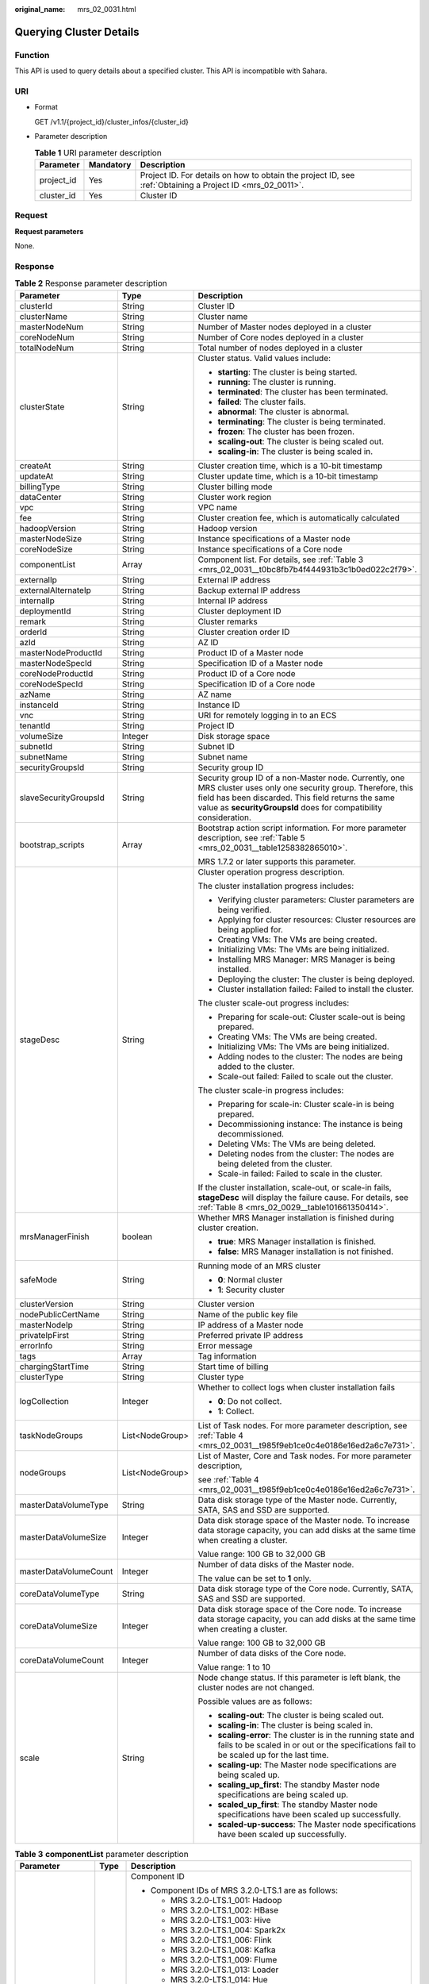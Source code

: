 :original_name: mrs_02_0031.html

.. _mrs_02_0031:

Querying Cluster Details
========================

Function
--------

This API is used to query details about a specified cluster. This API is incompatible with Sahara.

URI
---

-  Format

   GET /v1.1/{project_id}/cluster_infos/{cluster_id}

-  Parameter description

   .. table:: **Table 1** URI parameter description

      +------------+-----------+-----------------------------------------------------------------------------------------------------------+
      | Parameter  | Mandatory | Description                                                                                               |
      +============+===========+===========================================================================================================+
      | project_id | Yes       | Project ID. For details on how to obtain the project ID, see :ref:`Obtaining a Project ID <mrs_02_0011>`. |
      +------------+-----------+-----------------------------------------------------------------------------------------------------------+
      | cluster_id | Yes       | Cluster ID                                                                                                |
      +------------+-----------+-----------------------------------------------------------------------------------------------------------+

Request
-------

**Request parameters**

None.

Response
--------

.. table:: **Table 2** Response parameter description

   +-----------------------+-----------------------+--------------------------------------------------------------------------------------------------------------------------------------------------------------------------------------------------------------------------------------------+
   | Parameter             | Type                  | Description                                                                                                                                                                                                                                |
   +=======================+=======================+============================================================================================================================================================================================================================================+
   | clusterId             | String                | Cluster ID                                                                                                                                                                                                                                 |
   +-----------------------+-----------------------+--------------------------------------------------------------------------------------------------------------------------------------------------------------------------------------------------------------------------------------------+
   | clusterName           | String                | Cluster name                                                                                                                                                                                                                               |
   +-----------------------+-----------------------+--------------------------------------------------------------------------------------------------------------------------------------------------------------------------------------------------------------------------------------------+
   | masterNodeNum         | String                | Number of Master nodes deployed in a cluster                                                                                                                                                                                               |
   +-----------------------+-----------------------+--------------------------------------------------------------------------------------------------------------------------------------------------------------------------------------------------------------------------------------------+
   | coreNodeNum           | String                | Number of Core nodes deployed in a cluster                                                                                                                                                                                                 |
   +-----------------------+-----------------------+--------------------------------------------------------------------------------------------------------------------------------------------------------------------------------------------------------------------------------------------+
   | totalNodeNum          | String                | Total number of nodes deployed in a cluster                                                                                                                                                                                                |
   +-----------------------+-----------------------+--------------------------------------------------------------------------------------------------------------------------------------------------------------------------------------------------------------------------------------------+
   | clusterState          | String                | Cluster status. Valid values include:                                                                                                                                                                                                      |
   |                       |                       |                                                                                                                                                                                                                                            |
   |                       |                       | -  **starting**: The cluster is being started.                                                                                                                                                                                             |
   |                       |                       | -  **running**: The cluster is running.                                                                                                                                                                                                    |
   |                       |                       | -  **terminated**: The cluster has been terminated.                                                                                                                                                                                        |
   |                       |                       | -  **failed**: The cluster fails.                                                                                                                                                                                                          |
   |                       |                       | -  **abnormal**: The cluster is abnormal.                                                                                                                                                                                                  |
   |                       |                       | -  **terminating**: The cluster is being terminated.                                                                                                                                                                                       |
   |                       |                       | -  **frozen**: The cluster has been frozen.                                                                                                                                                                                                |
   |                       |                       | -  **scaling-out**: The cluster is being scaled out.                                                                                                                                                                                       |
   |                       |                       | -  **scaling-in**: The cluster is being scaled in.                                                                                                                                                                                         |
   +-----------------------+-----------------------+--------------------------------------------------------------------------------------------------------------------------------------------------------------------------------------------------------------------------------------------+
   | createAt              | String                | Cluster creation time, which is a 10-bit timestamp                                                                                                                                                                                         |
   +-----------------------+-----------------------+--------------------------------------------------------------------------------------------------------------------------------------------------------------------------------------------------------------------------------------------+
   | updateAt              | String                | Cluster update time, which is a 10-bit timestamp                                                                                                                                                                                           |
   +-----------------------+-----------------------+--------------------------------------------------------------------------------------------------------------------------------------------------------------------------------------------------------------------------------------------+
   | billingType           | String                | Cluster billing mode                                                                                                                                                                                                                       |
   +-----------------------+-----------------------+--------------------------------------------------------------------------------------------------------------------------------------------------------------------------------------------------------------------------------------------+
   | dataCenter            | String                | Cluster work region                                                                                                                                                                                                                        |
   +-----------------------+-----------------------+--------------------------------------------------------------------------------------------------------------------------------------------------------------------------------------------------------------------------------------------+
   | vpc                   | String                | VPC name                                                                                                                                                                                                                                   |
   +-----------------------+-----------------------+--------------------------------------------------------------------------------------------------------------------------------------------------------------------------------------------------------------------------------------------+
   | fee                   | String                | Cluster creation fee, which is automatically calculated                                                                                                                                                                                    |
   +-----------------------+-----------------------+--------------------------------------------------------------------------------------------------------------------------------------------------------------------------------------------------------------------------------------------+
   | hadoopVersion         | String                | Hadoop version                                                                                                                                                                                                                             |
   +-----------------------+-----------------------+--------------------------------------------------------------------------------------------------------------------------------------------------------------------------------------------------------------------------------------------+
   | masterNodeSize        | String                | Instance specifications of a Master node                                                                                                                                                                                                   |
   +-----------------------+-----------------------+--------------------------------------------------------------------------------------------------------------------------------------------------------------------------------------------------------------------------------------------+
   | coreNodeSize          | String                | Instance specifications of a Core node                                                                                                                                                                                                     |
   +-----------------------+-----------------------+--------------------------------------------------------------------------------------------------------------------------------------------------------------------------------------------------------------------------------------------+
   | componentList         | Array                 | Component list. For details, see :ref:`Table 3 <mrs_02_0031__t0bc8fb7b4f444931b3c1b0ed022c2f79>`.                                                                                                                                          |
   +-----------------------+-----------------------+--------------------------------------------------------------------------------------------------------------------------------------------------------------------------------------------------------------------------------------------+
   | externalIp            | String                | External IP address                                                                                                                                                                                                                        |
   +-----------------------+-----------------------+--------------------------------------------------------------------------------------------------------------------------------------------------------------------------------------------------------------------------------------------+
   | externalAlternateIp   | String                | Backup external IP address                                                                                                                                                                                                                 |
   +-----------------------+-----------------------+--------------------------------------------------------------------------------------------------------------------------------------------------------------------------------------------------------------------------------------------+
   | internalIp            | String                | Internal IP address                                                                                                                                                                                                                        |
   +-----------------------+-----------------------+--------------------------------------------------------------------------------------------------------------------------------------------------------------------------------------------------------------------------------------------+
   | deploymentId          | String                | Cluster deployment ID                                                                                                                                                                                                                      |
   +-----------------------+-----------------------+--------------------------------------------------------------------------------------------------------------------------------------------------------------------------------------------------------------------------------------------+
   | remark                | String                | Cluster remarks                                                                                                                                                                                                                            |
   +-----------------------+-----------------------+--------------------------------------------------------------------------------------------------------------------------------------------------------------------------------------------------------------------------------------------+
   | orderId               | String                | Cluster creation order ID                                                                                                                                                                                                                  |
   +-----------------------+-----------------------+--------------------------------------------------------------------------------------------------------------------------------------------------------------------------------------------------------------------------------------------+
   | azId                  | String                | AZ ID                                                                                                                                                                                                                                      |
   +-----------------------+-----------------------+--------------------------------------------------------------------------------------------------------------------------------------------------------------------------------------------------------------------------------------------+
   | masterNodeProductId   | String                | Product ID of a Master node                                                                                                                                                                                                                |
   +-----------------------+-----------------------+--------------------------------------------------------------------------------------------------------------------------------------------------------------------------------------------------------------------------------------------+
   | masterNodeSpecId      | String                | Specification ID of a Master node                                                                                                                                                                                                          |
   +-----------------------+-----------------------+--------------------------------------------------------------------------------------------------------------------------------------------------------------------------------------------------------------------------------------------+
   | coreNodeProductId     | String                | Product ID of a Core node                                                                                                                                                                                                                  |
   +-----------------------+-----------------------+--------------------------------------------------------------------------------------------------------------------------------------------------------------------------------------------------------------------------------------------+
   | coreNodeSpecId        | String                | Specification ID of a Core node                                                                                                                                                                                                            |
   +-----------------------+-----------------------+--------------------------------------------------------------------------------------------------------------------------------------------------------------------------------------------------------------------------------------------+
   | azName                | String                | AZ name                                                                                                                                                                                                                                    |
   +-----------------------+-----------------------+--------------------------------------------------------------------------------------------------------------------------------------------------------------------------------------------------------------------------------------------+
   | instanceId            | String                | Instance ID                                                                                                                                                                                                                                |
   +-----------------------+-----------------------+--------------------------------------------------------------------------------------------------------------------------------------------------------------------------------------------------------------------------------------------+
   | vnc                   | String                | URI for remotely logging in to an ECS                                                                                                                                                                                                      |
   +-----------------------+-----------------------+--------------------------------------------------------------------------------------------------------------------------------------------------------------------------------------------------------------------------------------------+
   | tenantId              | String                | Project ID                                                                                                                                                                                                                                 |
   +-----------------------+-----------------------+--------------------------------------------------------------------------------------------------------------------------------------------------------------------------------------------------------------------------------------------+
   | volumeSize            | Integer               | Disk storage space                                                                                                                                                                                                                         |
   +-----------------------+-----------------------+--------------------------------------------------------------------------------------------------------------------------------------------------------------------------------------------------------------------------------------------+
   | subnetId              | String                | Subnet ID                                                                                                                                                                                                                                  |
   +-----------------------+-----------------------+--------------------------------------------------------------------------------------------------------------------------------------------------------------------------------------------------------------------------------------------+
   | subnetName            | String                | Subnet name                                                                                                                                                                                                                                |
   +-----------------------+-----------------------+--------------------------------------------------------------------------------------------------------------------------------------------------------------------------------------------------------------------------------------------+
   | securityGroupsId      | String                | Security group ID                                                                                                                                                                                                                          |
   +-----------------------+-----------------------+--------------------------------------------------------------------------------------------------------------------------------------------------------------------------------------------------------------------------------------------+
   | slaveSecurityGroupsId | String                | Security group ID of a non-Master node. Currently, one MRS cluster uses only one security group. Therefore, this field has been discarded. This field returns the same value as **securityGroupsId** does for compatibility consideration. |
   +-----------------------+-----------------------+--------------------------------------------------------------------------------------------------------------------------------------------------------------------------------------------------------------------------------------------+
   | bootstrap_scripts     | Array                 | Bootstrap action script information. For more parameter description, see :ref:`Table 5 <mrs_02_0031__table1258382865010>`.                                                                                                                 |
   |                       |                       |                                                                                                                                                                                                                                            |
   |                       |                       | MRS 1.7.2 or later supports this parameter.                                                                                                                                                                                                |
   +-----------------------+-----------------------+--------------------------------------------------------------------------------------------------------------------------------------------------------------------------------------------------------------------------------------------+
   | stageDesc             | String                | Cluster operation progress description.                                                                                                                                                                                                    |
   |                       |                       |                                                                                                                                                                                                                                            |
   |                       |                       | The cluster installation progress includes:                                                                                                                                                                                                |
   |                       |                       |                                                                                                                                                                                                                                            |
   |                       |                       | -  Verifying cluster parameters: Cluster parameters are being verified.                                                                                                                                                                    |
   |                       |                       | -  Applying for cluster resources: Cluster resources are being applied for.                                                                                                                                                                |
   |                       |                       | -  Creating VMs: The VMs are being created.                                                                                                                                                                                                |
   |                       |                       | -  Initializing VMs: The VMs are being initialized.                                                                                                                                                                                        |
   |                       |                       | -  Installing MRS Manager: MRS Manager is being installed.                                                                                                                                                                                 |
   |                       |                       | -  Deploying the cluster: The cluster is being deployed.                                                                                                                                                                                   |
   |                       |                       | -  Cluster installation failed: Failed to install the cluster.                                                                                                                                                                             |
   |                       |                       |                                                                                                                                                                                                                                            |
   |                       |                       | The cluster scale-out progress includes:                                                                                                                                                                                                   |
   |                       |                       |                                                                                                                                                                                                                                            |
   |                       |                       | -  Preparing for scale-out: Cluster scale-out is being prepared.                                                                                                                                                                           |
   |                       |                       | -  Creating VMs: The VMs are being created.                                                                                                                                                                                                |
   |                       |                       | -  Initializing VMs: The VMs are being initialized.                                                                                                                                                                                        |
   |                       |                       | -  Adding nodes to the cluster: The nodes are being added to the cluster.                                                                                                                                                                  |
   |                       |                       | -  Scale-out failed: Failed to scale out the cluster.                                                                                                                                                                                      |
   |                       |                       |                                                                                                                                                                                                                                            |
   |                       |                       | The cluster scale-in progress includes:                                                                                                                                                                                                    |
   |                       |                       |                                                                                                                                                                                                                                            |
   |                       |                       | -  Preparing for scale-in: Cluster scale-in is being prepared.                                                                                                                                                                             |
   |                       |                       | -  Decommissioning instance: The instance is being decommissioned.                                                                                                                                                                         |
   |                       |                       | -  Deleting VMs: The VMs are being deleted.                                                                                                                                                                                                |
   |                       |                       | -  Deleting nodes from the cluster: The nodes are being deleted from the cluster.                                                                                                                                                          |
   |                       |                       | -  Scale-in failed: Failed to scale in the cluster.                                                                                                                                                                                        |
   |                       |                       |                                                                                                                                                                                                                                            |
   |                       |                       | If the cluster installation, scale-out, or scale-in fails, **stageDesc** will display the failure cause. For details, see :ref:`Table 8 <mrs_02_0029__table101661350414>`.                                                                 |
   +-----------------------+-----------------------+--------------------------------------------------------------------------------------------------------------------------------------------------------------------------------------------------------------------------------------------+
   | mrsManagerFinish      | boolean               | Whether MRS Manager installation is finished during cluster creation.                                                                                                                                                                      |
   |                       |                       |                                                                                                                                                                                                                                            |
   |                       |                       | -  **true**: MRS Manager installation is finished.                                                                                                                                                                                         |
   |                       |                       | -  **false**: MRS Manager installation is not finished.                                                                                                                                                                                    |
   +-----------------------+-----------------------+--------------------------------------------------------------------------------------------------------------------------------------------------------------------------------------------------------------------------------------------+
   | safeMode              | String                | Running mode of an MRS cluster                                                                                                                                                                                                             |
   |                       |                       |                                                                                                                                                                                                                                            |
   |                       |                       | -  **0**: Normal cluster                                                                                                                                                                                                                   |
   |                       |                       | -  **1**: Security cluster                                                                                                                                                                                                                 |
   +-----------------------+-----------------------+--------------------------------------------------------------------------------------------------------------------------------------------------------------------------------------------------------------------------------------------+
   | clusterVersion        | String                | Cluster version                                                                                                                                                                                                                            |
   +-----------------------+-----------------------+--------------------------------------------------------------------------------------------------------------------------------------------------------------------------------------------------------------------------------------------+
   | nodePublicCertName    | String                | Name of the public key file                                                                                                                                                                                                                |
   +-----------------------+-----------------------+--------------------------------------------------------------------------------------------------------------------------------------------------------------------------------------------------------------------------------------------+
   | masterNodeIp          | String                | IP address of a Master node                                                                                                                                                                                                                |
   +-----------------------+-----------------------+--------------------------------------------------------------------------------------------------------------------------------------------------------------------------------------------------------------------------------------------+
   | privateIpFirst        | String                | Preferred private IP address                                                                                                                                                                                                               |
   +-----------------------+-----------------------+--------------------------------------------------------------------------------------------------------------------------------------------------------------------------------------------------------------------------------------------+
   | errorInfo             | String                | Error message                                                                                                                                                                                                                              |
   +-----------------------+-----------------------+--------------------------------------------------------------------------------------------------------------------------------------------------------------------------------------------------------------------------------------------+
   | tags                  | Array                 | Tag information                                                                                                                                                                                                                            |
   +-----------------------+-----------------------+--------------------------------------------------------------------------------------------------------------------------------------------------------------------------------------------------------------------------------------------+
   | chargingStartTime     | String                | Start time of billing                                                                                                                                                                                                                      |
   +-----------------------+-----------------------+--------------------------------------------------------------------------------------------------------------------------------------------------------------------------------------------------------------------------------------------+
   | clusterType           | String                | Cluster type                                                                                                                                                                                                                               |
   +-----------------------+-----------------------+--------------------------------------------------------------------------------------------------------------------------------------------------------------------------------------------------------------------------------------------+
   | logCollection         | Integer               | Whether to collect logs when cluster installation fails                                                                                                                                                                                    |
   |                       |                       |                                                                                                                                                                                                                                            |
   |                       |                       | -  **0**: Do not collect.                                                                                                                                                                                                                  |
   |                       |                       | -  **1**: Collect.                                                                                                                                                                                                                         |
   +-----------------------+-----------------------+--------------------------------------------------------------------------------------------------------------------------------------------------------------------------------------------------------------------------------------------+
   | taskNodeGroups        | List<NodeGroup>       | List of Task nodes. For more parameter description, see :ref:`Table 4 <mrs_02_0031__t985f9eb1ce0c4e0186e16ed2a6c7e731>`.                                                                                                                   |
   +-----------------------+-----------------------+--------------------------------------------------------------------------------------------------------------------------------------------------------------------------------------------------------------------------------------------+
   | nodeGroups            | List<NodeGroup>       | List of Master, Core and Task nodes. For more parameter description,                                                                                                                                                                       |
   |                       |                       |                                                                                                                                                                                                                                            |
   |                       |                       | see :ref:`Table 4 <mrs_02_0031__t985f9eb1ce0c4e0186e16ed2a6c7e731>`.                                                                                                                                                                       |
   +-----------------------+-----------------------+--------------------------------------------------------------------------------------------------------------------------------------------------------------------------------------------------------------------------------------------+
   | masterDataVolumeType  | String                | Data disk storage type of the Master node. Currently, SATA, SAS and SSD are supported.                                                                                                                                                     |
   +-----------------------+-----------------------+--------------------------------------------------------------------------------------------------------------------------------------------------------------------------------------------------------------------------------------------+
   | masterDataVolumeSize  | Integer               | Data disk storage space of the Master node. To increase data storage capacity, you can add disks at the same time when creating a cluster.                                                                                                 |
   |                       |                       |                                                                                                                                                                                                                                            |
   |                       |                       | Value range: 100 GB to 32,000 GB                                                                                                                                                                                                           |
   +-----------------------+-----------------------+--------------------------------------------------------------------------------------------------------------------------------------------------------------------------------------------------------------------------------------------+
   | masterDataVolumeCount | Integer               | Number of data disks of the Master node.                                                                                                                                                                                                   |
   |                       |                       |                                                                                                                                                                                                                                            |
   |                       |                       | The value can be set to **1** only.                                                                                                                                                                                                        |
   +-----------------------+-----------------------+--------------------------------------------------------------------------------------------------------------------------------------------------------------------------------------------------------------------------------------------+
   | coreDataVolumeType    | String                | Data disk storage type of the Core node. Currently, SATA, SAS and SSD are supported.                                                                                                                                                       |
   +-----------------------+-----------------------+--------------------------------------------------------------------------------------------------------------------------------------------------------------------------------------------------------------------------------------------+
   | coreDataVolumeSize    | Integer               | Data disk storage space of the Core node. To increase data storage capacity, you can add disks at the same time when creating a cluster.                                                                                                   |
   |                       |                       |                                                                                                                                                                                                                                            |
   |                       |                       | Value range: 100 GB to 32,000 GB                                                                                                                                                                                                           |
   +-----------------------+-----------------------+--------------------------------------------------------------------------------------------------------------------------------------------------------------------------------------------------------------------------------------------+
   | coreDataVolumeCount   | Integer               | Number of data disks of the Core node.                                                                                                                                                                                                     |
   |                       |                       |                                                                                                                                                                                                                                            |
   |                       |                       | Value range: 1 to 10                                                                                                                                                                                                                       |
   +-----------------------+-----------------------+--------------------------------------------------------------------------------------------------------------------------------------------------------------------------------------------------------------------------------------------+
   | scale                 | String                | Node change status. If this parameter is left blank, the cluster nodes are not changed.                                                                                                                                                    |
   |                       |                       |                                                                                                                                                                                                                                            |
   |                       |                       | Possible values are as follows:                                                                                                                                                                                                            |
   |                       |                       |                                                                                                                                                                                                                                            |
   |                       |                       | -  **scaling-out**: The cluster is being scaled out.                                                                                                                                                                                       |
   |                       |                       | -  **scaling-in**: The cluster is being scaled in.                                                                                                                                                                                         |
   |                       |                       | -  **scaling-error**: The cluster is in the running state and fails to be scaled in or out or the specifications fail to be scaled up for the last time.                                                                                   |
   |                       |                       | -  **scaling-up**: The Master node specifications are being scaled up.                                                                                                                                                                     |
   |                       |                       | -  **scaling_up_first**: The standby Master node specifications are being scaled up.                                                                                                                                                       |
   |                       |                       | -  **scaled_up_first**: The standby Master node specifications have been scaled up successfully.                                                                                                                                           |
   |                       |                       | -  **scaled-up-success**: The Master node specifications have been scaled up successfully.                                                                                                                                                 |
   +-----------------------+-----------------------+--------------------------------------------------------------------------------------------------------------------------------------------------------------------------------------------------------------------------------------------+

.. _mrs_02_0031__t0bc8fb7b4f444931b3c1b0ed022c2f79:

.. table:: **Table 3** **componentList** parameter description

   +-----------------------+-----------------------+----------------------------------------------------------------------------------------------------------------------------+
   | Parameter             | Type                  | Description                                                                                                                |
   +=======================+=======================+============================================================================================================================+
   | componentId           | String                | Component ID                                                                                                               |
   |                       |                       |                                                                                                                            |
   |                       |                       | -  Component IDs of MRS 3.2.0-LTS.1 are as follows:                                                                        |
   |                       |                       |                                                                                                                            |
   |                       |                       |    -  MRS 3.2.0-LTS.1_001: Hadoop                                                                                          |
   |                       |                       |    -  MRS 3.2.0-LTS.1_002: HBase                                                                                           |
   |                       |                       |    -  MRS 3.2.0-LTS.1_003: Hive                                                                                            |
   |                       |                       |    -  MRS 3.2.0-LTS.1_004: Spark2x                                                                                         |
   |                       |                       |    -  MRS 3.2.0-LTS.1_006: Flink                                                                                           |
   |                       |                       |    -  MRS 3.2.0-LTS.1_008: Kafka                                                                                           |
   |                       |                       |    -  MRS 3.2.0-LTS.1_009: Flume                                                                                           |
   |                       |                       |    -  MRS 3.2.0-LTS.1_013: Loader                                                                                          |
   |                       |                       |    -  MRS 3.2.0-LTS.1_014: Hue                                                                                             |
   |                       |                       |    -  MRS 3.2.0-LTS.1_015: Ooize                                                                                           |
   |                       |                       |    -  MRS 3.2.0-LTS.1_018: DBService                                                                                       |
   |                       |                       |    -  MRS 3.2.0-LTS.1_019: ZooKeeper                                                                                       |
   |                       |                       |    -  MRS 3.2.0-LTS.1_022: Ranger                                                                                          |
   |                       |                       |    -  MRS 3.2.0-LTS.1_023: HetuEngine                                                                                      |
   |                       |                       |    -  MRS 3.2.0-LTS.1_024: Tez                                                                                             |
   |                       |                       |    -  MRS 3.2.0-LTS.1_025: ClickHouse                                                                                      |
   |                       |                       |    -  MRS 3.2.0-LTS.1_026: IoTDB                                                                                           |
   |                       |                       |    -  MRS 3.2.0-LTS.1_028: CDL                                                                                             |
   |                       |                       |                                                                                                                            |
   |                       |                       | -  Component IDs of MRS 3.1.2-LTS.3 are as follows:                                                                        |
   |                       |                       |                                                                                                                            |
   |                       |                       |    -  MRS 3.1.2-LTS.3_001: Hadoop                                                                                          |
   |                       |                       |    -  MRS 3.1.2-LTS.3_002: HBase                                                                                           |
   |                       |                       |    -  MRS 3.1.2-LTS.3_003: Hive                                                                                            |
   |                       |                       |    -  MRS 3.1.2-LTS.3_004: Spark2x                                                                                         |
   |                       |                       |    -  MRS 3.1.2-LTS.3_006: Flink                                                                                           |
   |                       |                       |    -  MRS 3.1.2-LTS.3_008: Kafka                                                                                           |
   |                       |                       |    -  MRS 3.1.2-LTS.3_009: Flume                                                                                           |
   |                       |                       |    -  MRS 3.1.2-LTS.3_013: Loader                                                                                          |
   |                       |                       |    -  MRS 3.1.2-LTS.3_014: Hue                                                                                             |
   |                       |                       |    -  MRS 3.1.2-LTS.3_015: Ooize                                                                                           |
   |                       |                       |    -  MRS 3.1.2-LTS.3_018: DBService                                                                                       |
   |                       |                       |    -  MRS 3.1.2-LTS.3_019: ZooKeeper                                                                                       |
   |                       |                       |    -  MRS 3.1.2-LTS.3_022: Ranger                                                                                          |
   |                       |                       |    -  MRS 3.1.2-LTS.3_023: HetuEngine                                                                                      |
   |                       |                       |    -  MRS 3.1.2-LTS.3_024: Tez                                                                                             |
   |                       |                       |    -  MRS 3.1.2-LTS.3_025: ClickHouse                                                                                      |
   |                       |                       |                                                                                                                            |
   |                       |                       | -  Component IDs of MRS 3.1.0-LTS.1 are as follows:                                                                        |
   |                       |                       |                                                                                                                            |
   |                       |                       |    -  MRS 3.1.0-LTS.1_001: Hadoop                                                                                          |
   |                       |                       |    -  MRS 3.1.0-LTS.1_002: Spark2x                                                                                         |
   |                       |                       |    -  MRS 3.1.0-LTS.1_003: HBase                                                                                           |
   |                       |                       |    -  MRS 3.1.0-LTS.1_004: Hive                                                                                            |
   |                       |                       |    -  MRS 3.1.0-LTS.1_005: Hue                                                                                             |
   |                       |                       |    -  MRS 3.1.0-LTS.1_006: Loader                                                                                          |
   |                       |                       |    -  MRS 3.1.0-LTS.1_007: Kafka                                                                                           |
   |                       |                       |    -  MRS 3.1.0-LTS.1_008: Flume                                                                                           |
   |                       |                       |    -  MRS 3.1.0-LTS.1_009: Flink                                                                                           |
   |                       |                       |    -  MRS 3.1.0-LTS.1_010: Oozie                                                                                           |
   |                       |                       |    -  MRS 3.1.0-LTS.1_011: ZooKeeper                                                                                       |
   |                       |                       |    -  MRS 3.1.0-LTS.1_012: HetuEngine                                                                                      |
   |                       |                       |    -  MRS 3.1.0-LTS.1_013: Ranger                                                                                          |
   |                       |                       |    -  MRS 3.1.0-LTS.1_014: Tez                                                                                             |
   |                       |                       |    -  MRS 3.1.0-LTS.1_015: ClickHouse                                                                                      |
   |                       |                       |                                                                                                                            |
   |                       |                       | -  Component IDs of MRS 2.1.0 are as follows:                                                                              |
   |                       |                       |                                                                                                                            |
   |                       |                       |    -  MRS 2.1.0_001: Hadoop                                                                                                |
   |                       |                       |    -  MRS 2.1.0_002: Spark                                                                                                 |
   |                       |                       |    -  MRS 2.1.0_003: HBase                                                                                                 |
   |                       |                       |    -  MRS 2.1.0_004: Hive                                                                                                  |
   |                       |                       |    -  MRS 2.1.0_005: Hue                                                                                                   |
   |                       |                       |    -  MRS 2.1.0_006: Kafka                                                                                                 |
   |                       |                       |    -  MRS 2.1.0_007: Storm                                                                                                 |
   |                       |                       |    -  MRS 2.1.0_008: Loader                                                                                                |
   |                       |                       |    -  MRS 2.1.0_009: Flume                                                                                                 |
   |                       |                       |    -  MRS 2.1.0_010: Tez                                                                                                   |
   |                       |                       |    -  MRS 2.1.0_011: Presto                                                                                                |
   |                       |                       |    -  MRS 2.1.0_014: Flink                                                                                                 |
   |                       |                       |                                                                                                                            |
   |                       |                       | -  Component IDs of MRS 1.9.2 are as follows:                                                                              |
   |                       |                       |                                                                                                                            |
   |                       |                       |    -  MRS 1.9.2_001: Hadoop                                                                                                |
   |                       |                       |    -  MRS 1.9.2_002: Spark                                                                                                 |
   |                       |                       |    -  MRS 1.9.2_003: HBase                                                                                                 |
   |                       |                       |    -  MRS 1.9.2_004: Hive                                                                                                  |
   |                       |                       |    -  MRS 1.9.2_005: Hue                                                                                                   |
   |                       |                       |    -  MRS 1.9.2_006: Kafka                                                                                                 |
   |                       |                       |    -  MRS 1.9.2_007: Storm                                                                                                 |
   |                       |                       |    -  MRS 1.9.2_008: Loader                                                                                                |
   |                       |                       |    -  MRS 1.9.2_009: Flume                                                                                                 |
   |                       |                       |    -  MRS 1.9.2_010: Presto                                                                                                |
   |                       |                       |    -  MRS 1.9.2_011: KafkaManager                                                                                          |
   |                       |                       |    -  MRS 1.9.2_012: Flink                                                                                                 |
   |                       |                       |    -  MRS 1.9.2_013: OpenTSDB                                                                                              |
   |                       |                       |    -  MRS 1.9.2_015: Alluxio                                                                                               |
   |                       |                       |    -  MRS 1.9.2_16: Ranger                                                                                                 |
   |                       |                       |    -  MRS 1.9.2_17: Tez                                                                                                    |
   |                       |                       |                                                                                                                            |
   |                       |                       | -  Component IDs of MRS 1.7.2 and MRS 1.6.3 are as follows:                                                                |
   |                       |                       |                                                                                                                            |
   |                       |                       |    -  MRS 1.7.2_001: Hadoop                                                                                                |
   |                       |                       |    -  MRS 1.7.2_002: Spark                                                                                                 |
   |                       |                       |    -  MRS 1.7.2_003: HBase                                                                                                 |
   |                       |                       |    -  MRS 1.7.2_004: Hive                                                                                                  |
   |                       |                       |    -  MRS 1.7.2_005: Hue                                                                                                   |
   |                       |                       |    -  MRS 1.7.2_006: Kafka                                                                                                 |
   |                       |                       |    -  MRS 1.7.2_007: Storm                                                                                                 |
   |                       |                       |    -  MRS 1.7.2_008: Loader                                                                                                |
   |                       |                       |    -  MRS 1.7.2_009: Flume                                                                                                 |
   |                       |                       |                                                                                                                            |
   |                       |                       | For example, the **component_id** of Hadoop is **MRS 2.1.0_001**, **MRS 1.9.2_001**, **MRS 1.7.2_001**, **MRS 1.6.3_001**. |
   +-----------------------+-----------------------+----------------------------------------------------------------------------------------------------------------------------+
   | componentName         | String                | Component name                                                                                                             |
   +-----------------------+-----------------------+----------------------------------------------------------------------------------------------------------------------------+
   | componentVersion      | String                | Component version                                                                                                          |
   +-----------------------+-----------------------+----------------------------------------------------------------------------------------------------------------------------+
   | componentDesc         | String                | Component description                                                                                                      |
   +-----------------------+-----------------------+----------------------------------------------------------------------------------------------------------------------------+

.. _mrs_02_0031__t985f9eb1ce0c4e0186e16ed2a6c7e731:

.. table:: **Table 4** **NodeGroup** parameter description

   +----------------------------+-----------------------+------------------------------------------------------------------------------------------------------------------------------------------------------------------+
   | Parameter                  | Type                  | Description                                                                                                                                                      |
   +============================+=======================+==================================================================================================================================================================+
   | groupName                  | String                | Node group name                                                                                                                                                  |
   +----------------------------+-----------------------+------------------------------------------------------------------------------------------------------------------------------------------------------------------+
   | nodeNum                    | Integer               | Number of nodes. The value ranges from 0 to 500. The minimum number of Master and Core nodes is 1 and the total number of Core and Task nodes cannot exceed 500. |
   +----------------------------+-----------------------+------------------------------------------------------------------------------------------------------------------------------------------------------------------+
   | nodeSize                   | String                | Instance specifications of a node                                                                                                                                |
   +----------------------------+-----------------------+------------------------------------------------------------------------------------------------------------------------------------------------------------------+
   | nodeSpecId                 | String                | Instance specification ID of a node                                                                                                                              |
   +----------------------------+-----------------------+------------------------------------------------------------------------------------------------------------------------------------------------------------------+
   | nodeProductId              | String                | Instance product ID of a node                                                                                                                                    |
   +----------------------------+-----------------------+------------------------------------------------------------------------------------------------------------------------------------------------------------------+
   | vmProductId                | String                | VM product ID of a node                                                                                                                                          |
   +----------------------------+-----------------------+------------------------------------------------------------------------------------------------------------------------------------------------------------------+
   | vmSpecCode                 | String                | VM specifications of a node                                                                                                                                      |
   +----------------------------+-----------------------+------------------------------------------------------------------------------------------------------------------------------------------------------------------+
   | rootVolumeSize             | Integer               | System disk size of a node. This parameter is not configurable and its default value is **40 GB**.                                                               |
   +----------------------------+-----------------------+------------------------------------------------------------------------------------------------------------------------------------------------------------------+
   | rootVolumeProductId        | String                | System disk product ID of a node                                                                                                                                 |
   +----------------------------+-----------------------+------------------------------------------------------------------------------------------------------------------------------------------------------------------+
   | rootVolumeType             | String                | System disk type of a node                                                                                                                                       |
   +----------------------------+-----------------------+------------------------------------------------------------------------------------------------------------------------------------------------------------------+
   | rootVolumeResourceSpecCode | String                | System disk product specifications of a node                                                                                                                     |
   +----------------------------+-----------------------+------------------------------------------------------------------------------------------------------------------------------------------------------------------+
   | rootVolumeResourceType     | String                | System disk product type of a node                                                                                                                               |
   +----------------------------+-----------------------+------------------------------------------------------------------------------------------------------------------------------------------------------------------+
   | dataVolumeType             | String                | Data disk storage type of a node. Currently, SATA, SAS and SSD are supported.                                                                                    |
   |                            |                       |                                                                                                                                                                  |
   |                            |                       | -  SATA: Common I/O                                                                                                                                              |
   |                            |                       | -  SAS: High I/O                                                                                                                                                 |
   |                            |                       | -  SSD: Ultra-high I/O                                                                                                                                           |
   +----------------------------+-----------------------+------------------------------------------------------------------------------------------------------------------------------------------------------------------+
   | dataVolumeCount            | Integer               | Number of data disks of a node                                                                                                                                   |
   +----------------------------+-----------------------+------------------------------------------------------------------------------------------------------------------------------------------------------------------+
   | dataVolumeSize             | String                | Data disk storage space of a node                                                                                                                                |
   +----------------------------+-----------------------+------------------------------------------------------------------------------------------------------------------------------------------------------------------+
   | dataVolumeProductId        | String                | Data disk product ID of a node                                                                                                                                   |
   +----------------------------+-----------------------+------------------------------------------------------------------------------------------------------------------------------------------------------------------+
   | dataVolumeResourceSpecCode | String                | Data disk product specifications of a node                                                                                                                       |
   +----------------------------+-----------------------+------------------------------------------------------------------------------------------------------------------------------------------------------------------+
   | dataVolumeResourceType     | String                | Data disk product type of a node                                                                                                                                 |
   +----------------------------+-----------------------+------------------------------------------------------------------------------------------------------------------------------------------------------------------+

.. _mrs_02_0031__table1258382865010:

.. table:: **Table 5** **bootstrap_scripts** parameter description

   +------------------------+-----------------------+--------------------------------------------------------------------------------------------------------------------------------------------------------------------------------------------------------------------------------------------------------------------------------------------------------------------------------------------------------------------------------------------------------------------------------------------------------------------------------------------------------------------------+
   | Parameter              | Type                  | Description                                                                                                                                                                                                                                                                                                                                                                                                                                                                                                              |
   +========================+=======================+==========================================================================================================================================================================================================================================================================================================================================================================================================================================================================================================================+
   | name                   | String                | Name of a bootstrap action script. It must be unique in a cluster.                                                                                                                                                                                                                                                                                                                                                                                                                                                       |
   |                        |                       |                                                                                                                                                                                                                                                                                                                                                                                                                                                                                                                          |
   |                        |                       | The value can contain only digits, letters, spaces, hyphens (-), and underscores (_) and cannot start with a space.                                                                                                                                                                                                                                                                                                                                                                                                      |
   |                        |                       |                                                                                                                                                                                                                                                                                                                                                                                                                                                                                                                          |
   |                        |                       | The value can contain 1 to 64 characters.                                                                                                                                                                                                                                                                                                                                                                                                                                                                                |
   +------------------------+-----------------------+--------------------------------------------------------------------------------------------------------------------------------------------------------------------------------------------------------------------------------------------------------------------------------------------------------------------------------------------------------------------------------------------------------------------------------------------------------------------------------------------------------------------------+
   | uri                    | String                | Path of the shell script. Set this parameter to an OBS bucket path or a local VM path.                                                                                                                                                                                                                                                                                                                                                                                                                                   |
   |                        |                       |                                                                                                                                                                                                                                                                                                                                                                                                                                                                                                                          |
   |                        |                       | -  OBS bucket path: Enter a script path manually. For example, enter the path of the public sample script provided by MRS. Example: **s3a://bootstrap/presto/presto-install.sh**. If **dualroles** is installed, the parameter of the **presto-install.sh** script is **dualroles**. If **worker** is installed, the parameter of the **presto-install.sh** script is **worker**. Based on the Presto usage habit, you are advised to install **dualroles** on the active Master nodes and **worker** on the Core nodes. |
   |                        |                       | -  Local VM path: Enter a script path. The script path must start with a slash (/) and end with **.sh**.                                                                                                                                                                                                                                                                                                                                                                                                                 |
   +------------------------+-----------------------+--------------------------------------------------------------------------------------------------------------------------------------------------------------------------------------------------------------------------------------------------------------------------------------------------------------------------------------------------------------------------------------------------------------------------------------------------------------------------------------------------------------------------+
   | parameters             | String                | Bootstrap action script parameters                                                                                                                                                                                                                                                                                                                                                                                                                                                                                       |
   +------------------------+-----------------------+--------------------------------------------------------------------------------------------------------------------------------------------------------------------------------------------------------------------------------------------------------------------------------------------------------------------------------------------------------------------------------------------------------------------------------------------------------------------------------------------------------------------------+
   | nodes                  | Array String          | Type of a node where the bootstrap action script is executed. The value can be Master, Core, or Task.                                                                                                                                                                                                                                                                                                                                                                                                                    |
   +------------------------+-----------------------+--------------------------------------------------------------------------------------------------------------------------------------------------------------------------------------------------------------------------------------------------------------------------------------------------------------------------------------------------------------------------------------------------------------------------------------------------------------------------------------------------------------------------+
   | active_master          | Boolean               | Whether the bootstrap action script runs only on active Master nodes.                                                                                                                                                                                                                                                                                                                                                                                                                                                    |
   |                        |                       |                                                                                                                                                                                                                                                                                                                                                                                                                                                                                                                          |
   |                        |                       | The default value is **false**, indicating that the bootstrap action script can run on all Master nodes.                                                                                                                                                                                                                                                                                                                                                                                                                 |
   +------------------------+-----------------------+--------------------------------------------------------------------------------------------------------------------------------------------------------------------------------------------------------------------------------------------------------------------------------------------------------------------------------------------------------------------------------------------------------------------------------------------------------------------------------------------------------------------------+
   | before_component_start | Boolean               | Time when the bootstrap action script is executed. Currently, the following two options are available: **Before component start** and **After component start**                                                                                                                                                                                                                                                                                                                                                          |
   |                        |                       |                                                                                                                                                                                                                                                                                                                                                                                                                                                                                                                          |
   |                        |                       | The default value is **false**, indicating that the bootstrap action script is executed after the component is started.                                                                                                                                                                                                                                                                                                                                                                                                  |
   +------------------------+-----------------------+--------------------------------------------------------------------------------------------------------------------------------------------------------------------------------------------------------------------------------------------------------------------------------------------------------------------------------------------------------------------------------------------------------------------------------------------------------------------------------------------------------------------------+
   | fail_action            | String                | Whether to continue executing subsequent scripts and creating a cluster after the bootstrap action script fails to be executed.                                                                                                                                                                                                                                                                                                                                                                                          |
   |                        |                       |                                                                                                                                                                                                                                                                                                                                                                                                                                                                                                                          |
   |                        |                       | -  **continue**: Continue to execute subsequent scripts.                                                                                                                                                                                                                                                                                                                                                                                                                                                                 |
   |                        |                       | -  **errorout**: Stop the action.                                                                                                                                                                                                                                                                                                                                                                                                                                                                                        |
   |                        |                       |                                                                                                                                                                                                                                                                                                                                                                                                                                                                                                                          |
   |                        |                       | The default value is **errorout**, indicating that the action is stopped.                                                                                                                                                                                                                                                                                                                                                                                                                                                |
   |                        |                       |                                                                                                                                                                                                                                                                                                                                                                                                                                                                                                                          |
   |                        |                       | .. note::                                                                                                                                                                                                                                                                                                                                                                                                                                                                                                                |
   |                        |                       |                                                                                                                                                                                                                                                                                                                                                                                                                                                                                                                          |
   |                        |                       |    You are advised to set this parameter to **continue** in the commissioning phase so that the cluster can continue to be installed and started no matter whether the bootstrap action is successful.                                                                                                                                                                                                                                                                                                                   |
   +------------------------+-----------------------+--------------------------------------------------------------------------------------------------------------------------------------------------------------------------------------------------------------------------------------------------------------------------------------------------------------------------------------------------------------------------------------------------------------------------------------------------------------------------------------------------------------------------+
   | start_time             | String                | Execution time of one boot operation script.                                                                                                                                                                                                                                                                                                                                                                                                                                                                             |
   +------------------------+-----------------------+--------------------------------------------------------------------------------------------------------------------------------------------------------------------------------------------------------------------------------------------------------------------------------------------------------------------------------------------------------------------------------------------------------------------------------------------------------------------------------------------------------------------------+
   | state                  | String                | Running state of one bootstrap action script                                                                                                                                                                                                                                                                                                                                                                                                                                                                             |
   |                        |                       |                                                                                                                                                                                                                                                                                                                                                                                                                                                                                                                          |
   |                        |                       | -  **PENDING**                                                                                                                                                                                                                                                                                                                                                                                                                                                                                                           |
   |                        |                       | -  **IN_PROGRESS**                                                                                                                                                                                                                                                                                                                                                                                                                                                                                                       |
   |                        |                       | -  **SUCCESS**                                                                                                                                                                                                                                                                                                                                                                                                                                                                                                           |
   |                        |                       | -  **FAILURE**                                                                                                                                                                                                                                                                                                                                                                                                                                                                                                           |
   +------------------------+-----------------------+--------------------------------------------------------------------------------------------------------------------------------------------------------------------------------------------------------------------------------------------------------------------------------------------------------------------------------------------------------------------------------------------------------------------------------------------------------------------------------------------------------------------------+

Example
-------

-  Example request

   None.

-  Example response

   None.

Status Code
-----------

:ref:`Table 6 <mrs_02_0031__te1408c9f77054f128c7aa7ade589dc24>` describes the status code of this API.

.. _mrs_02_0031__te1408c9f77054f128c7aa7ade589dc24:

.. table:: **Table 6** Status code

   =========== ===============================================
   Status Code Description
   =========== ===============================================
   200         Cluster details have been queried successfully.
   =========== ===============================================

For the description about error status codes, see :ref:`Status Codes <mrs_02_0015>`.
